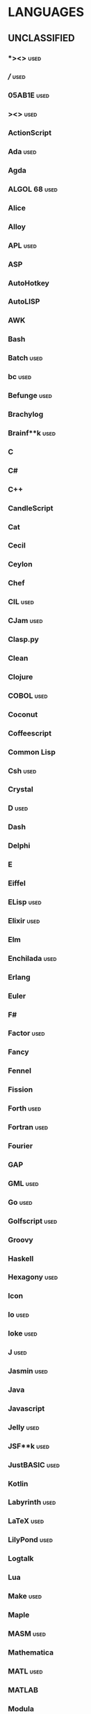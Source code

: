 
* LANGUAGES
** UNCLASSIFIED
*** *><>                                                               :used:
*** ///                                                                :used:
*** 05AB1E                                                             :used:
*** ><>                                                                :used:
*** ActionScript
*** Ada                                                                :used:
*** Agda
*** ALGOL 68                                                           :used:
*** Alice
*** Alloy
*** APL                                                                :used:
*** ASP
*** AutoHotkey
*** AutoLISP
*** AWK
*** Bash
*** Batch                                                              :used:
*** bc                                                                 :used:
*** Befunge                                                            :used:
*** Brachylog
*** Brainf**k                                                          :used:
*** C
*** C#
*** C++
*** CandleScript
*** Cat
*** Cecil
*** Ceylon
*** Chef
*** CIL                                                                :used:
*** CJam                                                               :used:
*** Clasp.py
*** Clean
*** Clojure
*** COBOL                                                              :used:
*** Coconut
*** Coffeescript
*** Common Lisp
*** Csh                                                                :used:
*** Crystal
*** D                                                                  :used:
*** Dash
*** Delphi
*** E
*** Eiffel
*** ELisp                                                              :used:
*** Elixir                                                             :used:
*** Elm
*** Enchilada                                                          :used:
*** Erlang
*** Euler
*** F#
*** Factor                                                             :used:
*** Fancy
*** Fennel
*** Fission
*** Forth                                                              :used:
*** Fortran                                                            :used:
*** Fourier
*** GAP
*** GML                                                                :used:
*** Go                                                                 :used:
*** Golfscript                                                         :used:
*** Groovy
*** Haskell
*** Hexagony                                                           :used:
*** Icon
*** Io                                                                 :used:
*** Ioke                                                               :used:
*** J                                                                  :used:
*** Jasmin                                                             :used:
*** Java
*** Javascript
*** Jelly                                                              :used:
*** JSF**k                                                             :used:
*** JustBASIC                                                          :used:
*** Kotlin
*** Labyrinth                                                          :used:
*** LaTeX                                                              :used:
*** LilyPond                                                           :used:
*** Logtalk
*** Lua
*** Make                                                               :used:
*** Maple
*** MASM                                                               :used:
*** Mathematica
*** MATL                                                               :used:
*** MATLAB
*** Modula
*** Modula-2
*** NASM                                                               :used:
*** NewLISP
*** Oasis
*** OCaml                                                              :used:
*** Ohm
*** Orc
*** Oz
*** Paperscript
*** Pascal                                                             :used:
*** Perl
*** PHP
*** Piet                                                               :used:
*** Pike                                                               :used:
*** Pikt
*** Pizza
*** Pony
*** Potassco
*** PPL
*** Prolog                                                             :used:
*** Pyth                                                               :used:
*** Python
*** QBASIC                                                             :used:
*** R
*** Racket
*** Rockstar
*** Roy                                                                :used:
*** Ruby
*** Rust                                                               :used:
*** Scala
*** Scratch                                                            :used:
*** sed                                                                :used:
*** Self
*** Seriously                                                          :used:
*** Shakespeare                                                        :used:
*** Smalltalk                                                          :used:
*** SML                                                                :used:
*** Snails
*** SNOBOL                                                             :used:
*** Squeak
*** Squirrel
*** Streem
*** Stuck                                                              :used:
*** Sweet.js
*** Tcl                                                                :used:
*** Teascript
*** TI BASIC
*** Typescript
*** Unlambda
*** VBA                                                                :used:
*** Visual Basic
*** Whitespace                                                         :used:
*** Wren                                                               :used:
*** XSLT                                                               :used:
*** XY
*** zkl
*** Zsh                                                                :used:
